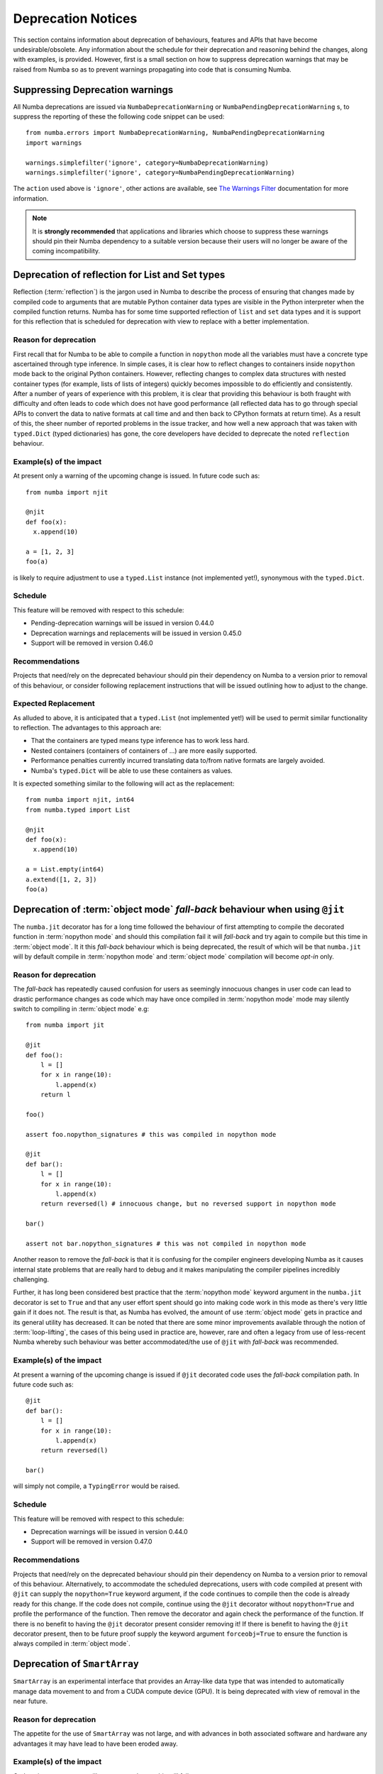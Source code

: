 ===================
Deprecation Notices
===================

This section contains information about deprecation of behaviours, features and
APIs that have become undesirable/obsolete. Any information about the schedule
for their deprecation and reasoning behind the changes, along with examples, is
provided. However, first is a small section on how to suppress deprecation
warnings that may be raised from Numba so as to prevent warnings propagating
into code that is consuming Numba.

Suppressing Deprecation warnings
================================
All Numba deprecations are issued via ``NumbaDeprecationWarning`` or
``NumbaPendingDeprecationWarning`` s, to suppress the reporting of
these the following code snippet can be used::

    from numba.errors import NumbaDeprecationWarning, NumbaPendingDeprecationWarning
    import warnings

    warnings.simplefilter('ignore', category=NumbaDeprecationWarning)
    warnings.simplefilter('ignore', category=NumbaPendingDeprecationWarning)

The ``action`` used above is ``'ignore'``, other actions are available, see
`The Warnings Filter <https://docs.python.org/3/library/warnings.html#the-warnings-filter>`_
documentation for more information.

.. note:: It is **strongly recommended** that applications and libraries which
          choose to suppress these warnings should pin their Numba dependency
          to a suitable version because their users will no longer be aware of
          the coming incompatibility.

Deprecation of reflection for List and Set types
================================================
Reflection (:term:`reflection`) is the jargon used in Numba to describe the
process of ensuring that changes made by compiled code to arguments that are
mutable Python container data types are visible in the Python interpreter when
the compiled function returns. Numba has for some time supported reflection of
``list`` and ``set`` data types and it is support for this reflection that
is scheduled for deprecation with view to replace with a better implementation.

Reason for deprecation
----------------------
First recall that for Numba to be able to compile a function in ``nopython``
mode all the variables must have a concrete type ascertained through type
inference. In simple cases, it is clear how to reflect changes to containers
inside ``nopython`` mode back to the original Python containers. However,
reflecting changes to complex data structures with nested container types (for
example, lists of lists of integers) quickly becomes impossible to do
efficiently and consistently. After a number of years of experience with this
problem, it is clear that providing this behaviour is both fraught with
difficulty and often leads to code which does not have good performance (all
reflected data has to go through special APIs to convert the data to native
formats at call time and and then back to CPython formats at return time). As a
result of this, the sheer number of reported problems in the issue tracker, and
how well a new approach that was taken with ``typed.Dict`` (typed dictionaries)
has gone, the core developers have decided to deprecate the noted ``reflection``
behaviour.


Example(s) of the impact
------------------------

At present only a warning of the upcoming change is issued. In future code such
as::

  from numba import njit

  @njit
  def foo(x):
    x.append(10)

  a = [1, 2, 3]
  foo(a)

is likely to require adjustment to use a ``typed.List`` instance (not
implemented yet!), synonymous with the ``typed.Dict``.

Schedule
--------
This feature will be removed with respect to this schedule:

* Pending-deprecation warnings will be issued in version 0.44.0
* Deprecation warnings and replacements will be issued in version 0.45.0
* Support will be removed in version 0.46.0

Recommendations
---------------
Projects that need/rely on the deprecated behaviour should pin their dependency
on Numba to a version prior to removal of this behaviour, or consider following
replacement instructions that will be issued outlining how to adjust to the
change.

Expected Replacement
--------------------
As alluded to above, it is anticipated that a ``typed.List`` (not implemented
yet!) will be used to permit similar functionality to reflection. The advantages
to this approach are:

* That the containers are typed means type inference has to work less hard.
* Nested containers (containers of containers of ...) are more easily
  supported.
* Performance penalties currently incurred translating data to/from native
  formats are largely avoided.
* Numba's ``typed.Dict`` will be able to use these containers as values.

It is expected something similar to the following will act as the replacement::

  from numba import njit, int64
  from numba.typed import List

  @njit
  def foo(x):
    x.append(10)

  a = List.empty(int64)
  a.extend([1, 2, 3])
  foo(a)


Deprecation of :term:`object mode` `fall-back` behaviour when using ``@jit``
============================================================================
The ``numba.jit`` decorator has for a long time followed the behaviour of first
attempting to compile the decorated function in :term:`nopython mode` and should
this compilation fail it will `fall-back` and try again to compile but this time
in :term:`object mode`. It it this `fall-back` behaviour which is being
deprecated, the result of which will be that ``numba.jit`` will by default
compile in :term:`nopython mode` and :term:`object mode` compilation will
become `opt-in` only.


Reason for deprecation
----------------------
The `fall-back` has repeatedly caused confusion for users as seemingly innocuous
changes in user code can lead to drastic performance changes as code which may
have once compiled in :term:`nopython mode` mode may silently switch to
compiling in :term:`object mode` e.g::

    from numba import jit

    @jit
    def foo():
        l = []
        for x in range(10):
            l.append(x)
        return l

    foo()

    assert foo.nopython_signatures # this was compiled in nopython mode

    @jit
    def bar():
        l = []
        for x in range(10):
            l.append(x)
        return reversed(l) # innocuous change, but no reversed support in nopython mode

    bar()

    assert not bar.nopython_signatures # this was not compiled in nopython mode

Another reason to remove the `fall-back` is that it is confusing for the
compiler engineers developing Numba as it causes internal state problems that
are really hard to debug and it makes manipulating the compiler pipelines
incredibly challenging.

Further, it has long been considered best practice that the
:term:`nopython mode` keyword argument in the ``numba.jit`` decorator is set to
``True`` and that any user effort spent should go into making code work in this
mode as there's very little gain if it does not. The result is that, as Numba
has evolved, the amount of use :term:`object mode` gets in practice and its
general utility has decreased. It can be noted that there are some minor
improvements available through the notion of :term:`loop-lifting`, the cases of
this being used in practice are, however, rare and often a legacy from use of
less-recent Numba whereby such behaviour was better accommodated/the use of
``@jit`` with `fall-back` was recommended.


Example(s) of the impact
------------------------
At present a warning of the upcoming change is issued if ``@jit`` decorated code
uses the `fall-back` compilation path. In future code such as::

    @jit
    def bar():
        l = []
        for x in range(10):
            l.append(x)
        return reversed(l)

    bar()

will simply not compile, a ``TypingError`` would be raised.

Schedule
--------
This feature will be removed with respect to this schedule:

* Deprecation warnings will be issued in version 0.44.0
* Support will be removed in version 0.47.0

Recommendations
---------------
Projects that need/rely on the deprecated behaviour should pin their dependency
on Numba to a version prior to removal of this behaviour. Alternatively, to
accommodate the scheduled deprecations, users with code compiled at present with
``@jit`` can supply the ``nopython=True`` keyword argument, if the code
continues to compile then the code is already ready for this change. If the code
does not compile, continue using the ``@jit`` decorator without
``nopython=True`` and profile the performance of the function. Then remove the
decorator and again check the performance of the function. If there is no
benefit to having the ``@jit`` decorator present consider removing it! If there
is benefit to having the ``@jit`` decorator present, then to be future proof
supply the keyword argument ``forceobj=True`` to ensure the function is always
compiled in :term:`object mode`.


Deprecation of ``SmartArray``
============================================================================
``SmartArray`` is an experimental interface that provides an Array-like data
type that was intended to automatically manage data movement to and from a CUDA
compute device (GPU). It is being deprecated with view of removal in the near
future.

Reason for deprecation
----------------------
The appetite for the use of ``SmartArray`` was not large, and with advances in
both associated software and hardware any advantages it may have lead to have
been eroded away.

Example(s) of the impact
------------------------
Code using ``SmartArray`` will cease to work, e.g. this will fail::

    from numba import SmartArray
    from numba.cuda.kernels.transpose import transpose
    import numpy as np

    a = SmartArray(np.arange(16, dtype=float).reshape(4,4))
    c = SmartArray(where='gpu', shape=(4,4), dtype=float)

    transpose(a, b)

Schedule
--------
This feature will be removed with respect to this schedule:

* Deprecation warnings will be issued in version 0.44.0
* Support will be removed in version 0.45.0

Recommendations
---------------
Projects that need/rely on the deprecated behaviour should pin their dependency
on Numba to a version prior to removal of this feature and consider migrating to
using the ``numba.cuda`` API.


Deprecation of ``NUMBAPRO`` environment variables
=================================================
As a piece of legacy behaviour inherited from the time of ``NumbaPro`` it is
possible to specify various CUDA drivers, libraries and configuration to use
with Numba via the following environment variables:

* ``NUMBAPRO_NVVM``
* ``NUMBAPRO_CUDALIB``
* ``NUMBAPRO_LIBDEVICE``
* ``NUMBAPRO_CUDA_LOG_SIZE``
* ``NUMBAPRO_VERBOSE_CU_JIT_LOG``

These are being deprecated with view of removal in the near future.
Please refer to :ref:`this guide <cudatoolkit-lookup>` for alternatives to
``NUMBAPRO_NVVM``, ``NUMBAPRO_CUDALIB`` and ``NUMBAPRO_LIBDEVICE``.
For ``NUMBAPRO_CUDA_LOG_SIZE`` and ``NUMBAPRO_VERBOSE_CU_JIT_LOG``, replace
the ``NUMBAPRO`` prefix with ``NUMBA``.


Reason for deprecation
----------------------
First, ``NUMBAPRO`` as a name causes confusion for users, especially as the
product ``NumbaPro`` was retired since its technology was predominantly made
Open Source, with Numba inheriting a lot of this. Second, the environment
variables are somewhat confusing and in some cases setting one will influence
the impact of another, none of which is documented.

Schedule
--------
This feature will be removed with respect to this schedule:

* Deprecation warnings will be issued in version 0.44.0
* Support will be removed in version 0.45.0

Recommendations
---------------
Projects that need/rely on the deprecated behaviour should pin their dependency
on Numba to a version prior to removal of this behaviour, or consider following
replacement instructions that will be issued outlining how to adjust to the
change.

Expected Replacement
--------------------
Numba will gain a new set of CUDA related environment variables to replace the
``NUMBAPRO`` environment variables. This change will be part of permitting
discovery of system level CUDA drivers and libraries, as well as making it easy
to point Numba to a particular CUDA SDK instance.


Deprecation of ``numba.autojit``
================================
The decorator ``numba.autojit`` was inherited from the time of ``NumbaPro`` and
has not been recommended for use for some time.

Reason for deprecation
----------------------
It is functionally no different to ``numba.jit`` and in fact just calls out to
this function. It has not been in active use or recommended for use for a
significant period of time.

Schedule
--------
This feature will be removed with respect to this schedule:

* Deprecation warnings will be issued in version 0.44.0
* Support will be removed in version 0.47.0

Recommendations
---------------
Projects that need/rely on the deprecated behaviour should pin their dependency
on Numba to a version prior to removal of this behaviour. The recommended method
for accommodating the deprecation of ``numba.autojit`` is to simply replace it
with the semantically and functionally equivalent ``numba.jit`` decorator.
